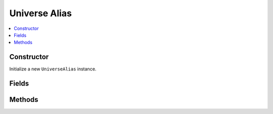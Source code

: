 Universe Alias
===================

.. contents::
   :local:
   :depth: 1

.. _UniverseAlias Constructor:

Constructor
~~~~~~~~~~~~~~~~

Initialize a new ``UniverseAlias`` instance.

.. csv-table:: Constructor of the ``UniverseAlias`` class
   :file: ../table_inputs/universealias_constructor.csv
   :widths: 10 10 60 10 10
   :header-rows: 1

.. _UniverseAlias Fields:

Fields
~~~~~~~~~~~~~~~~

.. csv-table:: Fields of the ``UniverseAlias`` class
   :file: ../table_inputs/universealias_fields.csv
   :widths: 20 60 20
   :header-rows: 1

.. _UniverseAlias Methods:

Methods
~~~~~~~~~~~~~~~~

.. csv-table:: Methods of the ``UniverseAlias`` class
   :file: ../table_inputs/universealias_methods.csv
   :widths: 5 75 15 5
   :header-rows: 1


